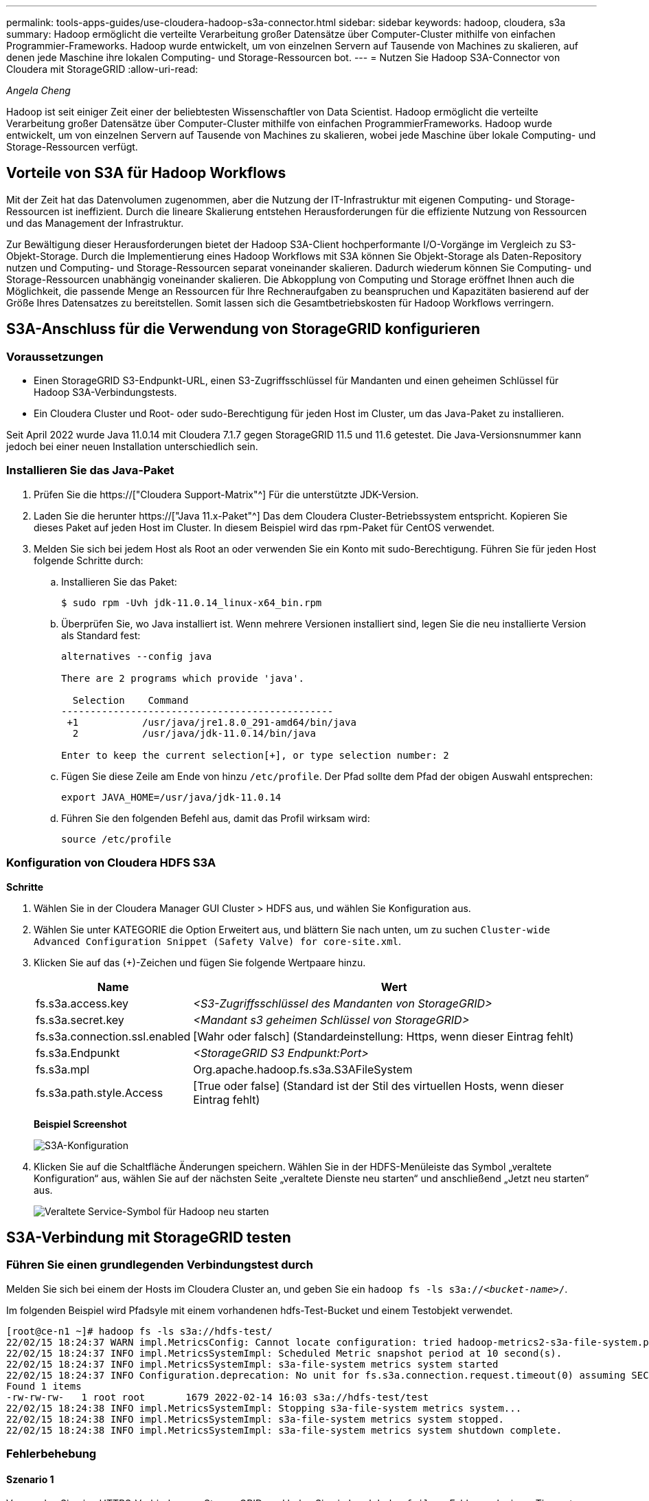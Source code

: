 ---
permalink: tools-apps-guides/use-cloudera-hadoop-s3a-connector.html 
sidebar: sidebar 
keywords: hadoop, cloudera, s3a 
summary: Hadoop ermöglicht die verteilte Verarbeitung großer Datensätze über Computer-Cluster mithilfe von einfachen Programmier-Frameworks. Hadoop wurde entwickelt, um von einzelnen Servern auf Tausende von Machines zu skalieren, auf denen jede Maschine ihre lokalen Computing- und Storage-Ressourcen bot. 
---
= Nutzen Sie Hadoop S3A-Connector von Cloudera mit StorageGRID
:allow-uri-read: 


_Angela Cheng_

[role="lead"]
Hadoop ist seit einiger Zeit einer der beliebtesten Wissenschaftler von Data Scientist. Hadoop ermöglicht die verteilte Verarbeitung großer Datensätze über Computer-Cluster mithilfe von einfachen ProgrammierFrameworks. Hadoop wurde entwickelt, um von einzelnen Servern auf Tausende von Machines zu skalieren, wobei jede Maschine über lokale Computing- und Storage-Ressourcen verfügt.



== Vorteile von S3A für Hadoop Workflows

Mit der Zeit hat das Datenvolumen zugenommen, aber die Nutzung der IT-Infrastruktur mit eigenen Computing- und Storage-Ressourcen ist ineffizient. Durch die lineare Skalierung entstehen Herausforderungen für die effiziente Nutzung von Ressourcen und das Management der Infrastruktur.

Zur Bewältigung dieser Herausforderungen bietet der Hadoop S3A-Client hochperformante I/O-Vorgänge im Vergleich zu S3-Objekt-Storage. Durch die Implementierung eines Hadoop Workflows mit S3A können Sie Objekt-Storage als Daten-Repository nutzen und Computing- und Storage-Ressourcen separat voneinander skalieren. Dadurch wiederum können Sie Computing- und Storage-Ressourcen unabhängig voneinander skalieren. Die Abkopplung von Computing und Storage eröffnet Ihnen auch die Möglichkeit, die passende Menge an Ressourcen für Ihre Rechneraufgaben zu beanspruchen und Kapazitäten basierend auf der Größe Ihres Datensatzes zu bereitstellen. Somit lassen sich die Gesamtbetriebskosten für Hadoop Workflows verringern.



== S3A-Anschluss für die Verwendung von StorageGRID konfigurieren



=== Voraussetzungen

* Einen StorageGRID S3-Endpunkt-URL, einen S3-Zugriffsschlüssel für Mandanten und einen geheimen Schlüssel für Hadoop S3A-Verbindungstests.
* Ein Cloudera Cluster und Root- oder sudo-Berechtigung für jeden Host im Cluster, um das Java-Paket zu installieren.


Seit April 2022 wurde Java 11.0.14 mit Cloudera 7.1.7 gegen StorageGRID 11.5 und 11.6 getestet. Die Java-Versionsnummer kann jedoch bei einer neuen Installation unterschiedlich sein.



=== Installieren Sie das Java-Paket

. Prüfen Sie die https://["Cloudera Support-Matrix"^] Für die unterstützte JDK-Version.
. Laden Sie die herunter https://["Java 11.x-Paket"^] Das dem Cloudera Cluster-Betriebssystem entspricht. Kopieren Sie dieses Paket auf jeden Host im Cluster. In diesem Beispiel wird das rpm-Paket für CentOS verwendet.
. Melden Sie sich bei jedem Host als Root an oder verwenden Sie ein Konto mit sudo-Berechtigung. Führen Sie für jeden Host folgende Schritte durch:
+
.. Installieren Sie das Paket:
+
[listing]
----
$ sudo rpm -Uvh jdk-11.0.14_linux-x64_bin.rpm
----
.. Überprüfen Sie, wo Java installiert ist. Wenn mehrere Versionen installiert sind, legen Sie die neu installierte Version als Standard fest:
+
[listing, subs="specialcharacters,quotes"]
----
alternatives --config java

There are 2 programs which provide 'java'.

  Selection    Command
-----------------------------------------------
 +1           /usr/java/jre1.8.0_291-amd64/bin/java
  2           /usr/java/jdk-11.0.14/bin/java

Enter to keep the current selection[+], or type selection number: 2
----
.. Fügen Sie diese Zeile am Ende von hinzu `/etc/profile`. Der Pfad sollte dem Pfad der obigen Auswahl entsprechen:
+
[listing]
----
export JAVA_HOME=/usr/java/jdk-11.0.14
----
.. Führen Sie den folgenden Befehl aus, damit das Profil wirksam wird:
+
[listing]
----
source /etc/profile
----






=== Konfiguration von Cloudera HDFS S3A

*Schritte*

. Wählen Sie in der Cloudera Manager GUI Cluster > HDFS aus, und wählen Sie Konfiguration aus.
. Wählen Sie unter KATEGORIE die Option Erweitert aus, und blättern Sie nach unten, um zu suchen `Cluster-wide Advanced Configuration Snippet (Safety Valve) for core-site.xml`.
. Klicken Sie auf das (+)-Zeichen und fügen Sie folgende Wertpaare hinzu.
+
[cols="1a,4a"]
|===
| Name | Wert 


 a| 
fs.s3a.access.key
 a| 
_<S3-Zugriffsschlüssel des Mandanten von StorageGRID>_



 a| 
fs.s3a.secret.key
 a| 
_<Mandant s3 geheimen Schlüssel von StorageGRID>_



 a| 
fs.s3a.connection.ssl.enabled
 a| 
[Wahr oder falsch] (Standardeinstellung: Https, wenn dieser Eintrag fehlt)



 a| 
fs.s3a.Endpunkt
 a| 
_<StorageGRID S3 Endpunkt:Port>_



 a| 
fs.s3a.mpl
 a| 
Org.apache.hadoop.fs.s3a.S3AFileSystem



 a| 
fs.s3a.path.style.Access
 a| 
[True oder false] (Standard ist der Stil des virtuellen Hosts, wenn dieser Eintrag fehlt)

|===
+
*Beispiel Screenshot*

+
image::../media/hadoop-s3a/hadoop-s3a-configuration.png[S3A-Konfiguration]

. Klicken Sie auf die Schaltfläche Änderungen speichern. Wählen Sie in der HDFS-Menüleiste das Symbol „veraltete Konfiguration“ aus, wählen Sie auf der nächsten Seite „veraltete Dienste neu starten“ und anschließend „Jetzt neu starten“ aus.
+
image::../media/hadoop-s3a/hadoop-restart-stale-service-icon.png[Veraltete Service-Symbol für Hadoop neu starten]





== S3A-Verbindung mit StorageGRID testen



=== Führen Sie einen grundlegenden Verbindungstest durch

Melden Sie sich bei einem der Hosts im Cloudera Cluster an, und geben Sie ein `hadoop fs -ls s3a://_<bucket-name>_/`.

Im folgenden Beispiel wird Pfadsyle mit einem vorhandenen hdfs-Test-Bucket und einem Testobjekt verwendet.

[listing]
----
[root@ce-n1 ~]# hadoop fs -ls s3a://hdfs-test/
22/02/15 18:24:37 WARN impl.MetricsConfig: Cannot locate configuration: tried hadoop-metrics2-s3a-file-system.properties,hadoop-metrics2.properties
22/02/15 18:24:37 INFO impl.MetricsSystemImpl: Scheduled Metric snapshot period at 10 second(s).
22/02/15 18:24:37 INFO impl.MetricsSystemImpl: s3a-file-system metrics system started
22/02/15 18:24:37 INFO Configuration.deprecation: No unit for fs.s3a.connection.request.timeout(0) assuming SECONDS
Found 1 items
-rw-rw-rw-   1 root root       1679 2022-02-14 16:03 s3a://hdfs-test/test
22/02/15 18:24:38 INFO impl.MetricsSystemImpl: Stopping s3a-file-system metrics system...
22/02/15 18:24:38 INFO impl.MetricsSystemImpl: s3a-file-system metrics system stopped.
22/02/15 18:24:38 INFO impl.MetricsSystemImpl: s3a-file-system metrics system shutdown complete.
----


=== Fehlerbehebung



==== Szenario 1

Verwenden Sie eine HTTPS-Verbindung zu StorageGRID, und holen Sie ein `handshake_failure` Fehler nach einem Timeout von 15 Minuten.

*Grund:* alte JRE/JDK-Version mit veralteter oder nicht unterstützter TLS-Chiffre-Suite für die Verbindung zu StorageGRID.

*Beispiel-Fehlermeldung*

[listing]
----
[root@ce-n1 ~]# hadoop fs -ls s3a://hdfs-test/
22/02/15 18:52:34 WARN impl.MetricsConfig: Cannot locate configuration: tried hadoop-metrics2-s3a-file-system.properties,hadoop-metrics2.properties
22/02/15 18:52:34 INFO impl.MetricsSystemImpl: Scheduled Metric snapshot period at 10 second(s).
22/02/15 18:52:34 INFO impl.MetricsSystemImpl: s3a-file-system metrics system started
22/02/15 18:52:35 INFO Configuration.deprecation: No unit for fs.s3a.connection.request.timeout(0) assuming SECONDS
22/02/15 19:04:51 INFO impl.MetricsSystemImpl: Stopping s3a-file-system metrics system...
22/02/15 19:04:51 INFO impl.MetricsSystemImpl: s3a-file-system metrics system stopped.
22/02/15 19:04:51 INFO impl.MetricsSystemImpl: s3a-file-system metrics system shutdown complete.
22/02/15 19:04:51 WARN fs.FileSystem: Failed to initialize fileystem s3a://hdfs-test/: org.apache.hadoop.fs.s3a.AWSClientIOException: doesBucketExistV2 on hdfs: com.amazonaws.SdkClientException: Unable to execute HTTP request: Received fatal alert: handshake_failure: Unable to execute HTTP request: Received fatal alert: handshake_failure
ls: doesBucketExistV2 on hdfs: com.amazonaws.SdkClientException: Unable to execute HTTP request: Received fatal alert: handshake_failure: Unable to execute HTTP request: Received fatal alert: handshake_failure
----
*Auflösung:* stellen Sie sicher, dass JDK 11.x oder höher installiert ist und auf die Java-Bibliothek eingestellt ist. Siehe <<Installieren Sie das Java-Paket>> Weitere Informationen finden Sie in.



==== Szenario 2:

Fehler beim Herstellen der Verbindung zum StorageGRID mit Fehlermeldung `Unable to find valid certification path to requested target`.

*Grund:* StorageGRID S3-Endpoint-Server-Zertifikat wird nicht von Java-Programm vertrauenswürdig.

Beispielfehlermeldung:

[listing]
----
[root@hdp6 ~]# hadoop fs -ls s3a://hdfs-test/
22/03/11 20:58:12 WARN impl.MetricsConfig: Cannot locate configuration: tried hadoop-metrics2-s3a-file-system.properties,hadoop-metrics2.properties
22/03/11 20:58:13 INFO impl.MetricsSystemImpl: Scheduled Metric snapshot period at 10 second(s).
22/03/11 20:58:13 INFO impl.MetricsSystemImpl: s3a-file-system metrics system started
22/03/11 20:58:13 INFO Configuration.deprecation: No unit for fs.s3a.connection.request.timeout(0) assuming SECONDS
22/03/11 21:12:25 INFO impl.MetricsSystemImpl: Stopping s3a-file-system metrics system...
22/03/11 21:12:25 INFO impl.MetricsSystemImpl: s3a-file-system metrics system stopped.
22/03/11 21:12:25 INFO impl.MetricsSystemImpl: s3a-file-system metrics system shutdown complete.
22/03/11 21:12:25 WARN fs.FileSystem: Failed to initialize fileystem s3a://hdfs-test/: org.apache.hadoop.fs.s3a.AWSClientIOException: doesBucketExistV2 on hdfs: com.amazonaws.SdkClientException: Unable to execute HTTP request: PKIX path building failed: sun.security.provider.certpath.SunCertPathBuilderException: unable to find valid certification path to requested target: Unable to execute HTTP request: PKIX path building failed: sun.security.provider.certpath.SunCertPathBuilderException: unable to find valid certification path to requested target
----
*Auflösung:* NetApp empfiehlt die Verwendung eines Serverzertifikats, das von einer bekannten öffentlichen Zertifizierungsstelle ausgestellt wurde, um die Sicherheit der Authentifizierung sicherzustellen. Alternativ können Sie dem Java Trust Store ein benutzerdefiniertes CA- oder Serverzertifikat hinzufügen.

Führen Sie die folgenden Schritte aus, um eine benutzerdefinierte StorageGRID-Zertifizierungsstelle oder ein Serverzertifikat zum Java-Treuhandspeicher hinzuzufügen.

. Sichern Sie die vorhandene Standard-Java-Cacaerts-Datei.
+
[listing]
----
cp -ap $JAVA_HOME/lib/security/cacerts $JAVA_HOME/lib/security/cacerts.orig
----
. Importieren Sie das StorageGRID S3-Endpunktcert in den Java-Treuhandspeicher.
+
[listing, subs="specialcharacters,quotes"]
----
keytool -import -trustcacerts -keystore $JAVA_HOME/lib/security/cacerts -storepass changeit -noprompt -alias sg-lb -file _<StorageGRID CA or server cert in pem format>_
----




==== Tipps zur Fehlerbehebung

. Erhöhen sie den hadoop Protokolllevel zum DEBUGGEN.
+
`export HADOOP_ROOT_LOGGER=hadoop.root.logger=DEBUG,console`

. Führen Sie den Befehl aus und leiten Sie die Protokollmeldungen an ERROR.log.
+
`hadoop fs -ls s3a://_<bucket-name>_/ &>error.log`


